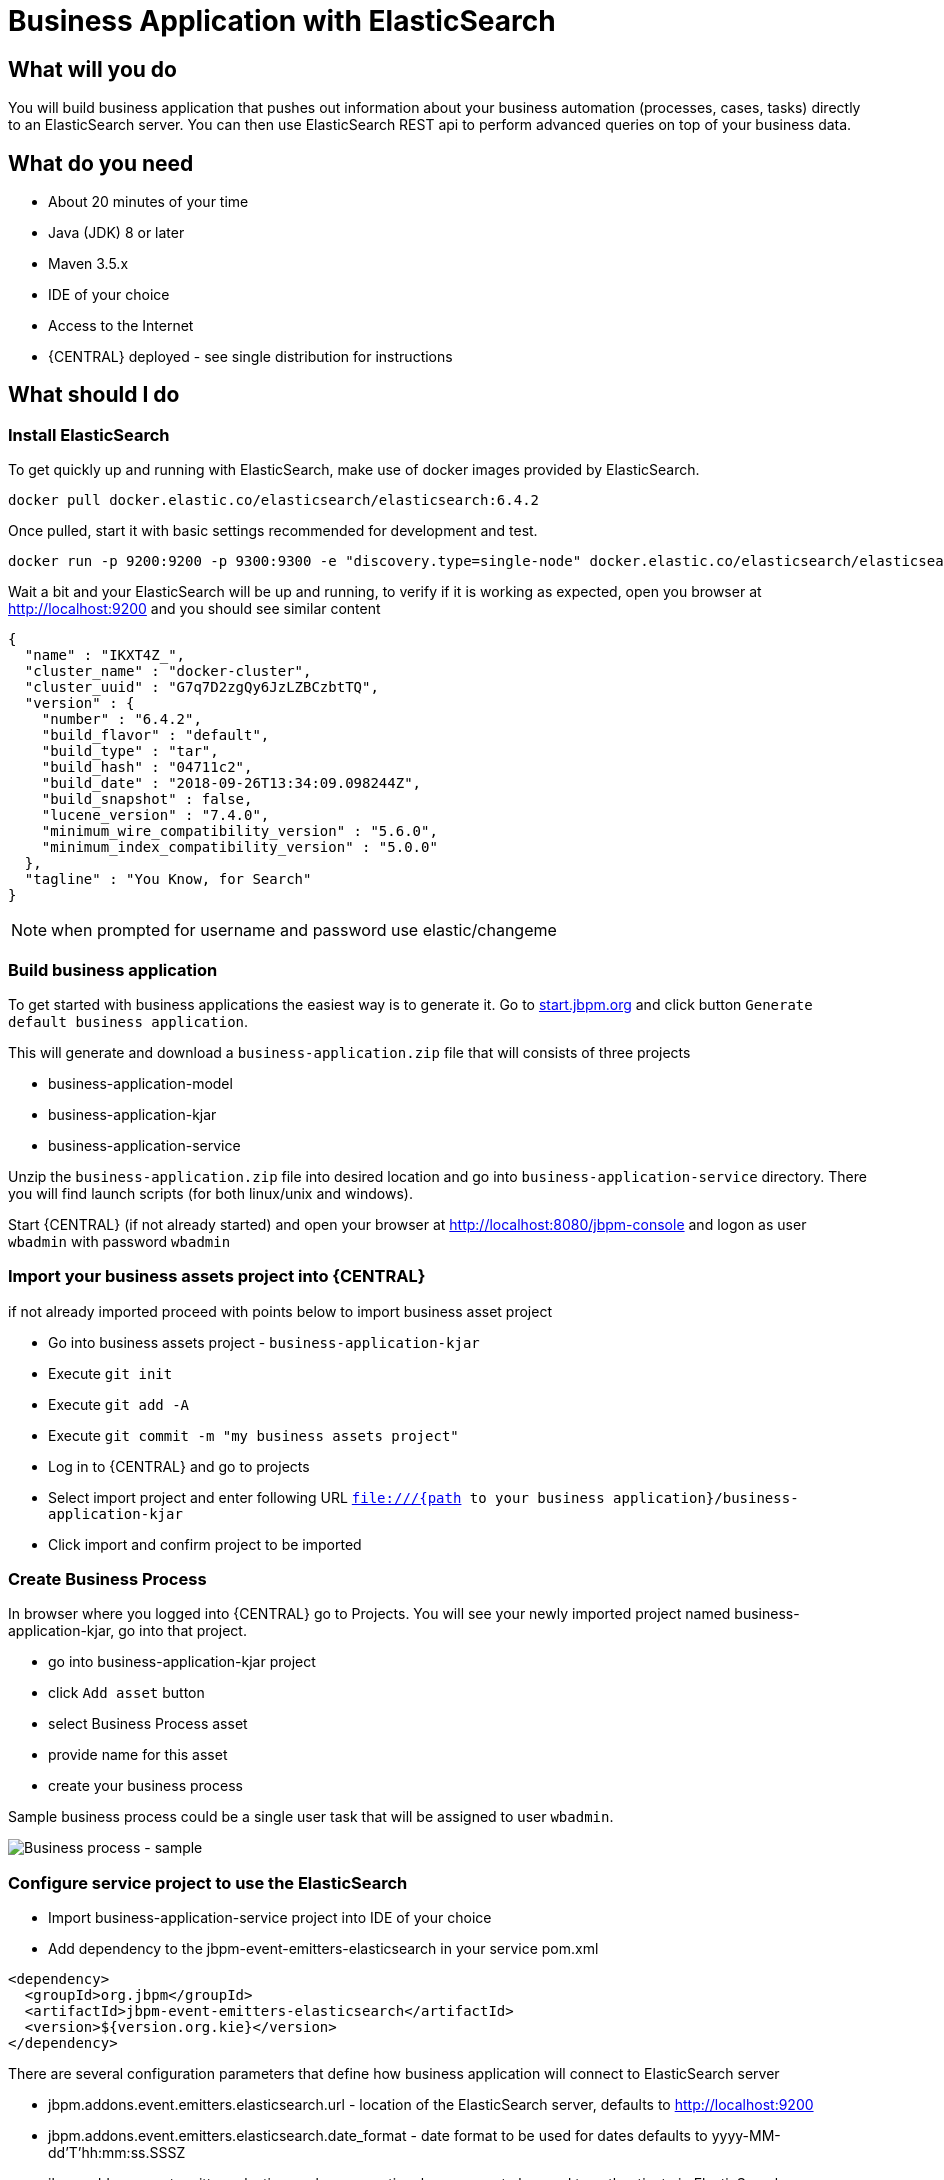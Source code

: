 = Business Application with ElasticSearch

== What will you do

You will build business application that pushes out information about your business
automation (processes, cases, tasks) directly to an ElasticSearch server. You can then use
ElasticSearch REST api to perform advanced queries on top of your business data.

== What do you need

* About 20 minutes of your time
* Java (JDK) 8 or later
* Maven 3.5.x
* IDE of your choice
* Access to the Internet
* {CENTRAL} deployed - see single distribution for instructions

== What should I do

=== Install ElasticSearch

To get quickly up and running with ElasticSearch, make use of docker images provided by ElasticSearch.

[source, bash]
----
docker pull docker.elastic.co/elasticsearch/elasticsearch:6.4.2
----

Once pulled, start it with basic settings recommended for development and test.

[source, bash]
----
docker run -p 9200:9200 -p 9300:9300 -e "discovery.type=single-node" docker.elastic.co/elasticsearch/elasticsearch:6.4.2
----

Wait a bit and your ElasticSearch will be up and running, to verify if it is working as expected, open
you browser at http://localhost:9200[http://localhost:9200] and you should see similar content

[source, json]
----
{
  "name" : "IKXT4Z_",
  "cluster_name" : "docker-cluster",
  "cluster_uuid" : "G7q7D2zgQy6JzLZBCzbtTQ",
  "version" : {
    "number" : "6.4.2",
    "build_flavor" : "default",
    "build_type" : "tar",
    "build_hash" : "04711c2",
    "build_date" : "2018-09-26T13:34:09.098244Z",
    "build_snapshot" : false,
    "lucene_version" : "7.4.0",
    "minimum_wire_compatibility_version" : "5.6.0",
    "minimum_index_compatibility_version" : "5.0.0"
  },
  "tagline" : "You Know, for Search"
}
----

NOTE: when prompted for username and password use elastic/changeme

=== Build business application

To get started with business applications the easiest way is to generate it.
Go to https://start.jbpm.org[start.jbpm.org] and click button
`Generate default business application`.

This will generate and download a `business-application.zip` file that will consists of
three projects

* business-application-model
* business-application-kjar
* business-application-service

Unzip the `business-application.zip` file into desired location and go into
`business-application-service` directory. There you will find launch scripts
(for both linux/unix and windows).

Start {CENTRAL} (if not already started) and open your browser at
http://localhost:8080/jbpm-console[http://localhost:8080/jbpm-console] and logon as
user `wbadmin` with password `wbadmin`

=== Import your business assets project into {CENTRAL}

if not already imported proceed with points below to import business asset project

* Go into business assets project - `business-application-kjar`
* Execute `git init`
* Execute `git add -A`
* Execute `git commit -m "my business assets project"`
* Log in to {CENTRAL} and go to projects
* Select import project and enter following URL `file:///{path to your business application}/business-application-kjar`
* Click import and confirm project to be imported

=== Create Business Process

In browser where you logged into {CENTRAL} go to Projects. You will see your newly imported
project named business-application-kjar, go into that project.

* go into business-application-kjar project
* click `Add asset` button
* select Business Process asset
* provide name for this asset
* create your business process

Sample business process could be a single user task that will be assigned to user `wbadmin`.

image::BusinessApplications/tutorial-5-process.png[Business process - sample]


=== Configure service project to use the ElasticSearch

* Import business-application-service project into IDE of your choice
* Add dependency to the jbpm-event-emitters-elasticsearch in your service pom.xml

[source, xml]
----
<dependency>
  <groupId>org.jbpm</groupId>
  <artifactId>jbpm-event-emitters-elasticsearch</artifactId>
  <version>${version.org.kie}</version>
</dependency>
----

There are several configuration parameters that define how business application
will connect to ElasticSearch server

* jbpm.addons.event.emitters.elasticsearch.url - location of the ElasticSearch server, defaults to http://localhost:9200
* jbpm.addons.event.emitters.elasticsearch.date_format - date format to be used for dates defaults to yyyy-MM-dd'T'hh:mm:ss.SSSZ
* jbpm.addons.event.emitters.elasticsearch.user - optional user name to be used to authenticate in ElasticSearch server
* jbpm.addons.event.emitters.elasticsearch.password - optional password to be used to authenticate in ElasticSearch server

If the defaults fit your ElasticSearch setup then you don't need to set any properties in application.properties.

For the default setup we use in this tutorial, user and password need to be set

* Edit application.properties file (that is located in src/main/resources)
* Add `jbpm.addons.event.emitters.elasticsearch.user=elastic` into the file
* Add `jbpm.addons.event.emitters.elasticsearch.password=changeme` into the file


NOTE: Add the same entry into `application-dev.properties` file

=== Run the application

At this point all development effort is done, the last remaining thing is to pull
back the business assets project into the business-application-kjar project

* Go to business-application-kjar
* Execute `git remote add origin ssh://wbadmin@localhost:8001/MySpace/business-application-kjar` (if not already added)
* Execute `git pull origin master` - when prompted enter `wbadmin` as password

Go to `business-application-service` directory and launch the application

`./launch.sh clean install` for Linux/Unix

`./launch.bat clean install` for Windows

== Results

Once the build and launch is complete you can open your browser
http://localhost:8090[http://localhost:8090] to see your business
application up and running.

It presents with a welcome screen that is mainly for verification purpose
to illustrate that application started successfully.

You can point the browser to http://localhost:8090/rest/server[http://localhost:8090/rest/server]
to see the actual Business Automation capability services

NOTE: By default all REST endpoints (url pattern /rest/*) are secured and require
authentication. Default user that can be used to logon is `wbadmin` with password `wbadmin`

Next, point the browser to http://localhost:8090/rest/server/containers/business-application-kjar/processes[http://localhost:8090/rest/server/containers/business-application-kjar/processes]
to see business processes available for execution. You should see just one.

=== Execute business process

You can execute business process via REST api exposed by your business application (in fact by Business Automation capability).

URL: `http://localhost:8090/rest/server/containers/business-application-kjar/processes/{processid}/instances`

HTTP method: POST

HTTP headers:

* Accept: application/json
* Content-Type: application/json

Body:

[source, json]
----
{
  "name":"wbadmin",
  "age":25
}
----

{processid} needs to be replaced with actual process id that is returned from the endpoint http://localhost:8090/rest/server/containers/business-application-kjar/processes

NOTE: Remember that endpoints are protected so make sure you provide username and password when making the request.

Once executed you can verify the integration with ElasticSearch simply by pointing your browser to
http://localhost:9200/processes/_search?pretty=true[http://localhost:9200/processes/_search?pretty=true]
and the result should be as follows

[source, json]
----
{
  "took" : 1,
  "timed_out" : false,
  "_shards" : {
    "total" : 5,
    "successful" : 5,
    "skipped" : 0,
    "failed" : 0
  },
  "hits" : {
    "total" : 1,
    "max_score" : 1.0,
    "hits" : [
      {
        "_index" : "processes",
        "_type" : "process",
        "_id" : "business-application-service-dev_1",
        "_score" : 1.0,
        "_source" : {
          "compositeId" : "business-application-service-dev_1",
          "id" : 1,
          "processId" : "usertaskprocess",
          "processName" : "usertaskprocess",
          "processVersion" : "1.0",
          "state" : 1,
          "containerId" : "business-application-kjar_1.0-SNAPSHOT",
          "initiator" : "wbadmin",
          "date" : "2018-10-25T02:41:55.205+0200",
          "processInstanceDescription" : "usertaskprocess",
          "correlationKey" : "1",
          "parentId" : -1,
          "variables" : {
            "initiator" : "wbadmin",
            "name" : "wbadmin",
            "age" : 25
          }
        }
      }
    ]
  }
}
----

and to see user tasks stored in ElasticSearch point your browser to
http://localhost:9200/tasks/_search?pretty=true[http://localhost:9200/tasks/_search?pretty=true]

[source, json]
----
{
  "took" : 1,
  "timed_out" : false,
  "_shards" : {
    "total" : 5,
    "successful" : 5,
    "skipped" : 0,
    "failed" : 0
  },
  "hits" : {
    "total" : 1,
    "max_score" : 1.0,
    "hits" : [
      {
        "_index" : "tasks",
        "_type" : "task",
        "_id" : "business-application-service-dev_1",
        "_score" : 1.0,
        "_source" : {
          "compositeId" : "business-application-service-dev_1",
          "id" : 1,
          "priority" : 8,
          "name" : "Complete me",
          "subject" : "TaskSubject",
          "description" : "Here is a task for wbadmin",
          "taskType" : null,
          "formName" : "CompleteMe",
          "status" : "Reserved",
          "actualOwner" : "wbadmin",
          "createdBy" : "wbadmin",
          "createdOn" : "2018-10-25T02:41:54.942+0200",
          "activationTime" : "2018-10-25T02:41:54.942+0200",
          "expirationDate" : null,
          "skipable" : false,
          "workItemId" : 1,
          "processInstanceId" : 1,
          "parentId" : -1,
          "processId" : "usertaskprocess",
          "containerId" : "business-application-kjar_1.0-SNAPSHOT",
          "potentialOwners" : [
            "wbadmin"
          ],
          "excludedOwners" : [ ],
          "businessAdmins" : [
            "Administrator",
            "Administrators"
          ],
          "inputData" : {
            "Comment" : "TaskSubject",
            "Description" : "Here is a task for wbadmin",
            "TaskName" : "CompleteMe",
            "NodeName" : "Complete me",
            "Priority" : "8",
            "name" : "wbadmin",
            "Skippable" : "false",
            "ActorId" : "wbadmin",
            "age" : 25
          },
          "outputData" : null
        }
      }
    ]
  }
}
----

When you complete a task or abort a process instance data in ElasticSearch will be
immediately updated.

[source, json]
----
{
  "took" : 1,
  "timed_out" : false,
  "_shards" : {
    "total" : 5,
    "successful" : 5,
    "skipped" : 0,
    "failed" : 0
  },
  "hits" : {
    "total" : 1,
    "max_score" : 1.0,
    "hits" : [
      {
        "_index" : "processes",
        "_type" : "process",
        "_id" : "business-application-service-dev_2",
        "_score" : 1.0,
        "_source" : {
          "compositeId" : "business-application-service-dev_2",
          "id" : 2,
          "processId" : "usertaskprocess",
          "processName" : "usertaskprocess",
          "processVersion" : "1.0",
          "state" : 3,
          "containerId" : "business-application-kjar_1.0-SNAPSHOT",
          "initiator" : "wbadmin",
          "date" : "2018-10-25T03:01:02.557+0200",
          "processInstanceDescription" : "usertaskprocess",
          "correlationKey" : "2",
          "parentId" : -1,
          "variables" : {
            "initiator" : "wbadmin",
            "name" : "bartek",
            "age" : 5
          }
        }
      }
    ]
  }
}
----

== Summary

Congratulations! you have integrated your business application with ElasticSearch. Now you
can take advantage of all the good things ElasticSearch provides you with such as
full text search by process variables, task assignees, case participants and more.

== Source code of the tutorial

https://github.com/business-applications/05-elasticsearch-business-application[Here] is the complete source code of the tutorial.
